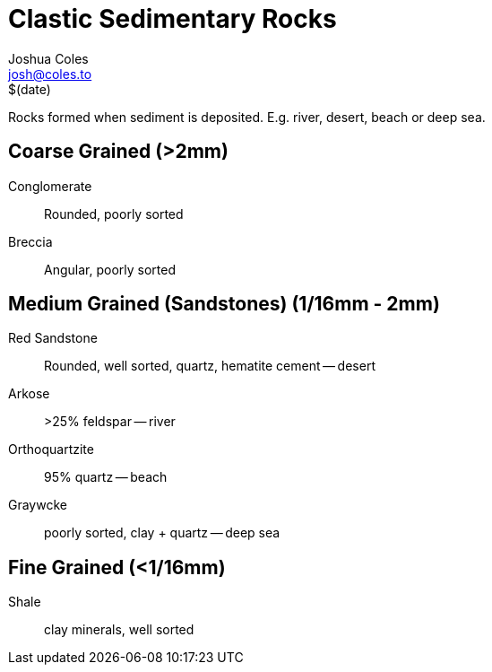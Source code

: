 = Clastic Sedimentary Rocks =
Joshua Coles <josh@coles.to>
$(date)

Rocks formed when sediment is deposited. E.g. river, desert, beach or deep sea.

== Coarse Grained (>2mm) ==
Conglomerate:: Rounded, poorly sorted
Breccia:: Angular, poorly sorted

== Medium Grained (Sandstones) (1/16mm - 2mm) ==
Red Sandstone:: Rounded, well sorted, quartz, hematite cement -- desert
Arkose:: >25% feldspar -- river
Orthoquartzite:: 95% quartz -- beach
Graywcke:: poorly sorted, clay + quartz -- deep sea

== Fine Grained (<1/16mm) ==
Shale:: clay minerals, well sorted
